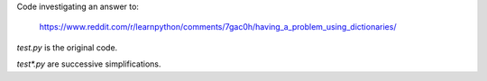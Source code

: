 Code investigating an answer to:

    https://www.reddit.com/r/learnpython/comments/7gac0h/having_a_problem_using_dictionaries/

`test.py` is the original code.

`test*.py` are successive simplifications.
